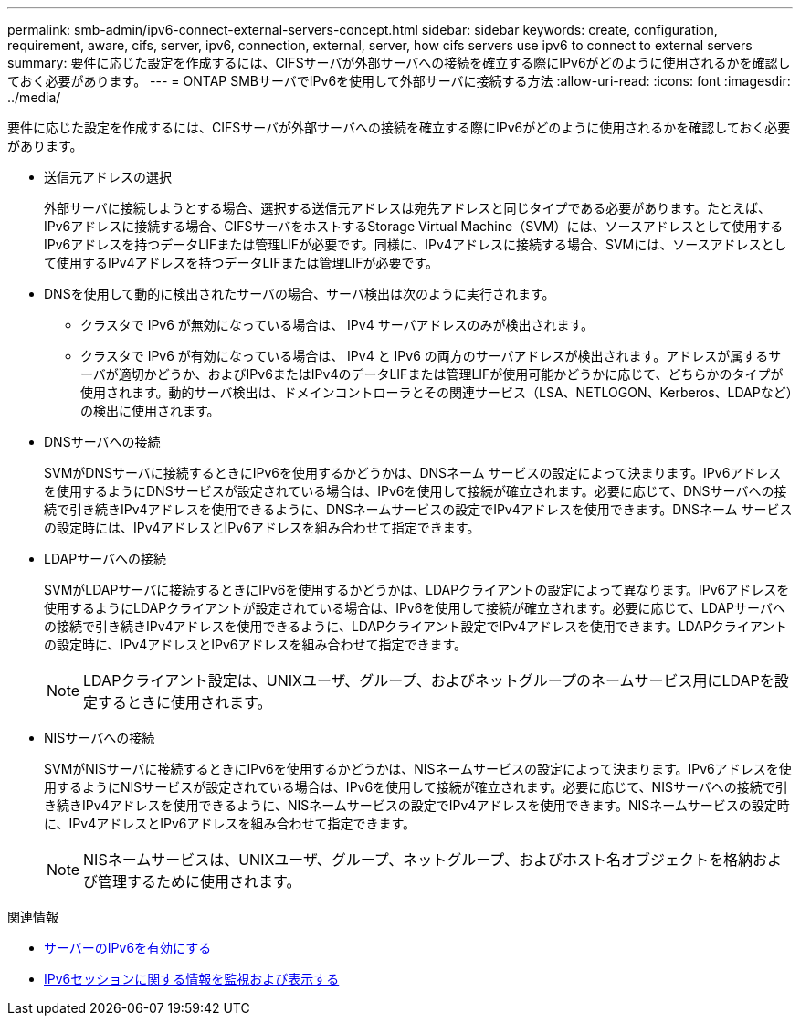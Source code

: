 ---
permalink: smb-admin/ipv6-connect-external-servers-concept.html 
sidebar: sidebar 
keywords: create, configuration, requirement, aware, cifs, server, ipv6, connection, external, server, how cifs servers use ipv6 to connect to external servers 
summary: 要件に応じた設定を作成するには、CIFSサーバが外部サーバへの接続を確立する際にIPv6がどのように使用されるかを確認しておく必要があります。 
---
= ONTAP SMBサーバでIPv6を使用して外部サーバに接続する方法
:allow-uri-read: 
:icons: font
:imagesdir: ../media/


[role="lead"]
要件に応じた設定を作成するには、CIFSサーバが外部サーバへの接続を確立する際にIPv6がどのように使用されるかを確認しておく必要があります。

* 送信元アドレスの選択
+
外部サーバに接続しようとする場合、選択する送信元アドレスは宛先アドレスと同じタイプである必要があります。たとえば、IPv6アドレスに接続する場合、CIFSサーバをホストするStorage Virtual Machine（SVM）には、ソースアドレスとして使用するIPv6アドレスを持つデータLIFまたは管理LIFが必要です。同様に、IPv4アドレスに接続する場合、SVMには、ソースアドレスとして使用するIPv4アドレスを持つデータLIFまたは管理LIFが必要です。

* DNSを使用して動的に検出されたサーバの場合、サーバ検出は次のように実行されます。
+
** クラスタで IPv6 が無効になっている場合は、 IPv4 サーバアドレスのみが検出されます。
** クラスタで IPv6 が有効になっている場合は、 IPv4 と IPv6 の両方のサーバアドレスが検出されます。アドレスが属するサーバが適切かどうか、およびIPv6またはIPv4のデータLIFまたは管理LIFが使用可能かどうかに応じて、どちらかのタイプが使用されます。動的サーバ検出は、ドメインコントローラとその関連サービス（LSA、NETLOGON、Kerberos、LDAPなど）の検出に使用されます。


* DNSサーバへの接続
+
SVMがDNSサーバに接続するときにIPv6を使用するかどうかは、DNSネーム サービスの設定によって決まります。IPv6アドレスを使用するようにDNSサービスが設定されている場合は、IPv6を使用して接続が確立されます。必要に応じて、DNSサーバへの接続で引き続きIPv4アドレスを使用できるように、DNSネームサービスの設定でIPv4アドレスを使用できます。DNSネーム サービスの設定時には、IPv4アドレスとIPv6アドレスを組み合わせて指定できます。

* LDAPサーバへの接続
+
SVMがLDAPサーバに接続するときにIPv6を使用するかどうかは、LDAPクライアントの設定によって異なります。IPv6アドレスを使用するようにLDAPクライアントが設定されている場合は、IPv6を使用して接続が確立されます。必要に応じて、LDAPサーバへの接続で引き続きIPv4アドレスを使用できるように、LDAPクライアント設定でIPv4アドレスを使用できます。LDAPクライアントの設定時に、IPv4アドレスとIPv6アドレスを組み合わせて指定できます。

+
[NOTE]
====
LDAPクライアント設定は、UNIXユーザ、グループ、およびネットグループのネームサービス用にLDAPを設定するときに使用されます。

====
* NISサーバへの接続
+
SVMがNISサーバに接続するときにIPv6を使用するかどうかは、NISネームサービスの設定によって決まります。IPv6アドレスを使用するようにNISサービスが設定されている場合は、IPv6を使用して接続が確立されます。必要に応じて、NISサーバへの接続で引き続きIPv4アドレスを使用できるように、NISネームサービスの設定でIPv4アドレスを使用できます。NISネームサービスの設定時に、IPv4アドレスとIPv6アドレスを組み合わせて指定できます。

+
[NOTE]
====
NISネームサービスは、UNIXユーザ、グループ、ネットグループ、およびホスト名オブジェクトを格納および管理するために使用されます。

====


.関連情報
* xref:enable-ipv6-task.adoc[サーバーのIPv6を有効にする]
* xref:monitor-display-ipv6-sessions-task.adoc[IPv6セッションに関する情報を監視および表示する]

